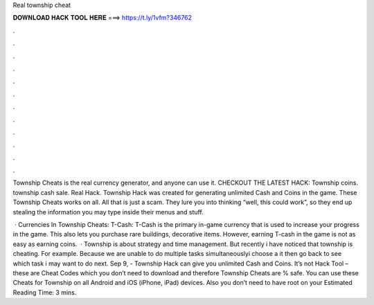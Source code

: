 Real township cheat



𝐃𝐎𝐖𝐍𝐋𝐎𝐀𝐃 𝐇𝐀𝐂𝐊 𝐓𝐎𝐎𝐋 𝐇𝐄𝐑𝐄 ===> https://t.ly/1vfm?346762



.



.



.



.



.



.



.



.



.



.



.



.

Township Cheats is the real currency generator, and anyone can use it. CHECKOUT THE LATEST HACK: Township coins. township cash sale. Real Hack. Township Hack was created for generating unlimited Cash and Coins in the game. These Township Cheats works on all. All that is just a scam. They lure you into thinking “well, this could work”, so they end up stealing the information you may type inside their menus and stuff.

 · Currencies In Township Cheats: T-Cash: T-Cash is the primary in-game currency that is used to increase your progress in the game. This also lets you purchase rare buildings, decorative items. However, earning T-cash in the game is not as easy as earning coins.  · Township is about strategy and time management. But recently i have noticed that township is cheating. For example. Because we are unable to do multiple tasks simultaneouslyi choose a  it then go back to see which task i may want to do next. Sep 9, - Township Hack can give you unlimited Cash and Coins. It’s not Hack Tool – these are Cheat Codes which you don’t need to download and therefore Township Cheats are % safe. You can use these Cheats for Township on all Android and iOS (iPhone, iPad) devices. Also you don’t need to have root on your Estimated Reading Time: 3 mins.
